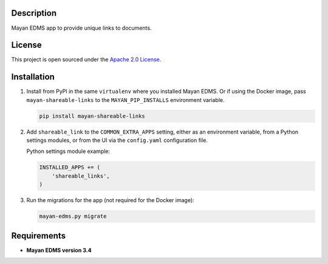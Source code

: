 ===========
Description
===========

Mayan EDMS app to provide unique links to documents.


=======
License
=======

This project is open sourced under the `Apache 2.0 License`_.

.. _`Apache 2.0 License`: https://gitlab.com/mayan-edms/shareable-links/raw/master/LICENSE


============
Installation
============

#. Install from PyPI in the same ``virtualenv`` where you installed Mayan EDMS.
   Or if using the Docker image, pass ``mayan-shareable-links`` to the
   ``MAYAN_PIP_INSTALLS`` environment variable.

   .. code-block:: console

       pip install mayan-shareable-links

#. Add ``shareable_link`` to the ``COMMON_EXTRA_APPS`` setting, either as an
   environment variable, from a Python settings modules, or from the UI
   via the ``config.yaml`` configuration file.

   Python settings module example:

   .. code-block:: console

       INSTALLED_APPS += (
           'shareable_links',
       )

#. Run the migrations for the app (not required for the Docker image):

   .. code-block:: console

       mayan-edms.py migrate


============
Requirements
============

- **Mayan EDMS version 3.4**
